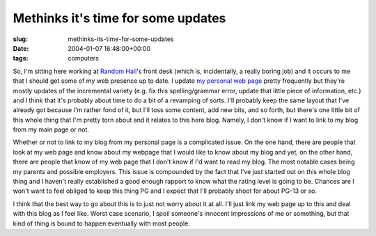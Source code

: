 Methinks it's time for some updates
===================================

:slug: methinks-its-time-for-some-updates
:date: 2004-01-07 16:48:00+00:00
:tags: computers

So, I'm sitting here working at `Random
Hall <http://web.mit.edu/random-hall/www/>`__'s front desk (which is,
incidentally, a really boring job) and it occurs to me that I should get
some of my web presence up to date. I update `my personal web
page <http://www.gwax.com/>`__ pretty frequently but they're mostly
updates of the incremental variety (e.g. fix this spelling/grammar
error, update that little piece of information, etc.) and I think that
it's probably about time to do a bit of a revamping of sorts. I'll
probably keep the same layout that I've already got because I'm rather
fond of it, but I'll toss some content, add new bits, and so forth, but
there's one little bit of this whole thing that I'm pretty torn about
and it relates to this here blog. Namely, I don't know if I want to link
to my blog from my main page or not.

Whether or not to link to my blog from my personal page is a complicated
issue. On the one hand, there are people that look at my web page and
know about my webpage that I would like to know about my blog and yet,
on the other hand, there are people that know of my web page that I
don't know if I'd want to read my blog. The most notable cases being my
parents and possible employers. This issue is compounded by the fact
that I've just started out on this whole blog thing and I haven't really
established a good enough rapport to know what the rating level is going
to be. Chances are I won't want to feel obliged to keep this thing PG
and I expect that I'll probably shoot for about PG-13 or so.

I think that the best way to go about this is to just not worry about it
at all. I'll just link my web page up to this and deal with this blog as
I feel like. Worst case scenario, I spoil someone's innocent impressions
of me or something, but that kind of thing is bound to happen eventually
with most people.
